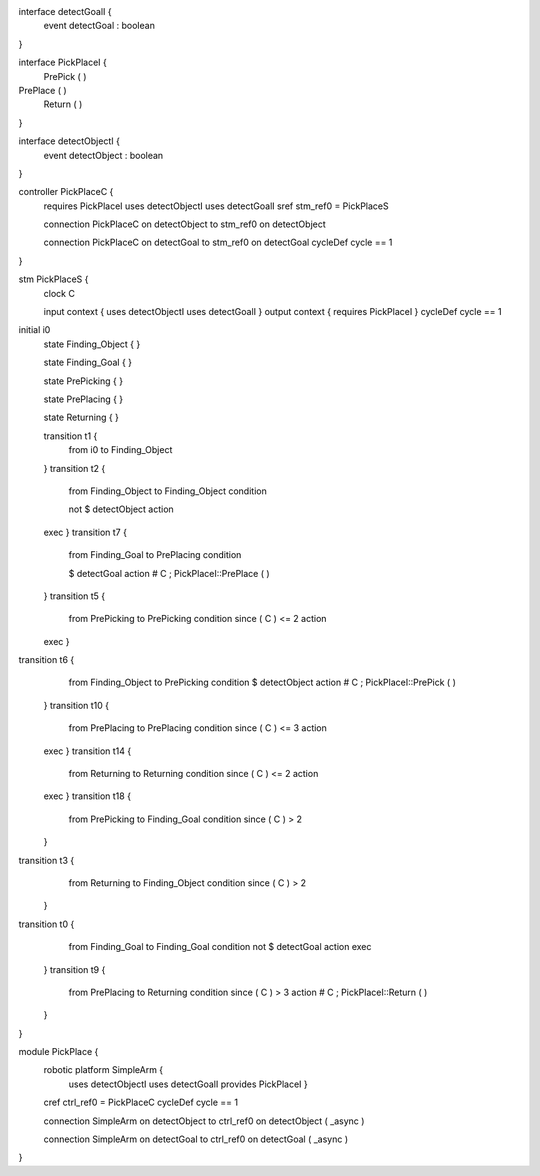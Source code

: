 

interface detectGoalI {
	event detectGoal : boolean
}

interface PickPlaceI {
	PrePick ( )
PrePlace ( )
	Return ( )
}

interface detectObjectI {
	event detectObject : boolean
}

controller PickPlaceC {
	requires PickPlaceI uses detectObjectI uses detectGoalI sref stm_ref0 = PickPlaceS

	connection PickPlaceC on detectObject to stm_ref0 on detectObject

	connection PickPlaceC on detectGoal to stm_ref0 on detectGoal
	cycleDef cycle == 1
}

stm PickPlaceS {
	clock C

	input context { uses detectObjectI uses detectGoalI }
	output context { requires PickPlaceI }
	cycleDef cycle == 1
initial i0
	state Finding_Object {
	}

	state Finding_Goal {
	}

	state PrePicking {
	}

	state PrePlacing {
	}

	state Returning {
	}

	transition t1 {
		from i0
		to Finding_Object
	}
	transition t2 {
		from Finding_Object
		to Finding_Object
		condition 
	
	
		not $ detectObject
		action 
	exec
	}
	transition t7 {
		from Finding_Goal
		to PrePlacing
		condition 
		
		
		$ detectGoal
		action # C ; PickPlaceI::PrePlace ( )
	}
	transition t5 {
		from PrePicking
		to PrePicking
		condition since ( C ) <= 2
		action 
	
	
	exec
	}
transition t6 {
		from Finding_Object
		to PrePicking
		condition 
		$ detectObject
		action # C ; PickPlaceI::PrePick ( )
	}
	transition t10 {
		from PrePlacing
		to PrePlacing
		condition since ( C ) <= 3
		action 
	
	exec
	}
	transition t14 {
		from Returning
		to Returning
		condition since ( C ) <= 2
		action 
	exec
	}
	transition t18 {
		from PrePicking
		to Finding_Goal
		condition since ( C ) > 2
	}
transition t3 {
		from Returning
		to Finding_Object
		condition since ( C ) > 2
	}
transition t0 {
		from Finding_Goal
		to Finding_Goal
		condition not $ detectGoal
		action exec
	}
	transition t9 {
		from PrePlacing
		to Returning
		condition since ( C ) > 3
		action # C ; PickPlaceI::Return ( )
	}
}

module PickPlace {
	robotic platform SimpleArm {
		uses detectObjectI uses detectGoalI provides PickPlaceI }

	cref ctrl_ref0 = PickPlaceC
	cycleDef cycle == 1

	connection SimpleArm on detectObject to ctrl_ref0 on detectObject ( _async )

	connection SimpleArm on detectGoal to ctrl_ref0 on detectGoal ( _async )
}

